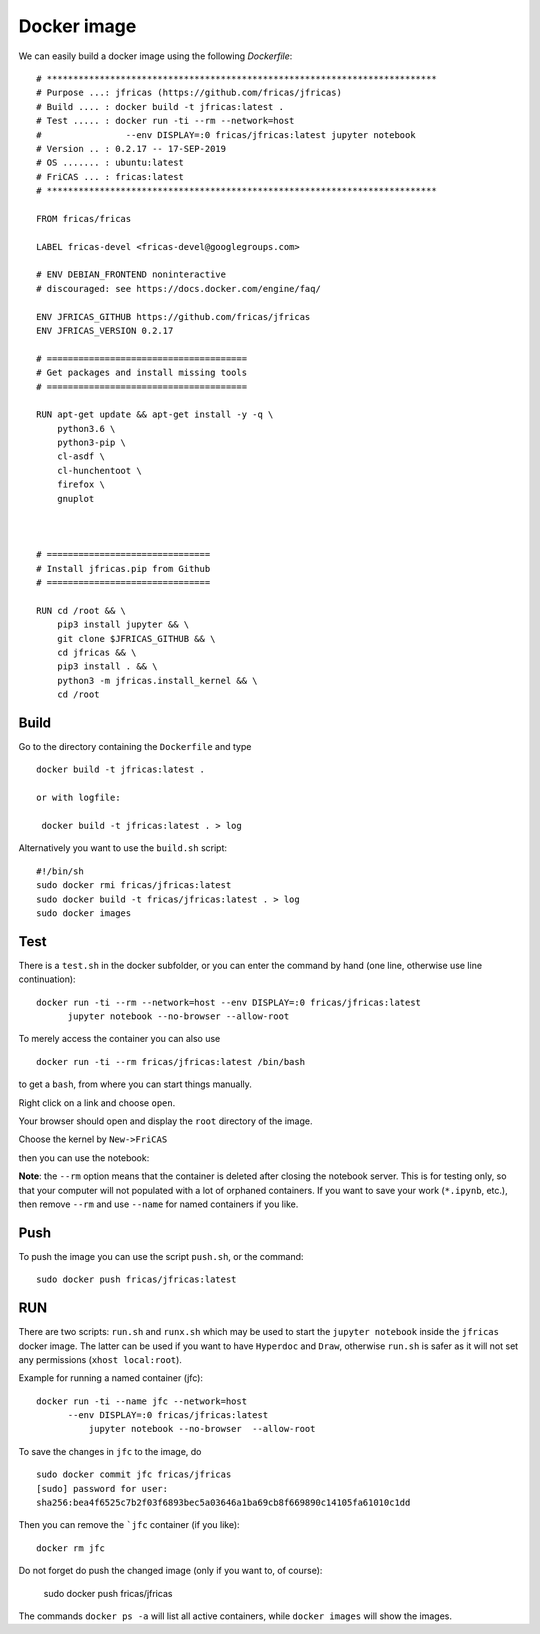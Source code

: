 ============
Docker image
============
We can easily build a docker image using the following *Dockerfile*:
::

	# **************************************************************************
	# Purpose ...: jfricas (https://github.com/fricas/jfricas)
	# Build .... : docker build -t jfricas:latest .
	# Test ..... : docker run -ti --rm --network=host
	#                --env DISPLAY=:0 fricas/jfricas:latest jupyter notebook
	# Version .. : 0.2.17 -- 17-SEP-2019
	# OS ....... : ubuntu:latest
	# FriCAS ... : fricas:latest
	# **************************************************************************

	FROM fricas/fricas

	LABEL fricas-devel <fricas-devel@googlegroups.com>

	# ENV DEBIAN_FRONTEND noninteractive
	# discouraged: see https://docs.docker.com/engine/faq/

	ENV JFRICAS_GITHUB https://github.com/fricas/jfricas
	ENV JFRICAS_VERSION 0.2.17

	# ======================================
	# Get packages and install missing tools
	# ======================================

	RUN apt-get update && apt-get install -y -q \
	    python3.6 \
	    python3-pip \
	    cl-asdf \
	    cl-hunchentoot \
	    firefox \
	    gnuplot



	# ===============================
	# Install jfricas.pip from Github
	# ===============================

	RUN cd /root && \
	    pip3 install jupyter && \
	    git clone $JFRICAS_GITHUB && \
	    cd jfricas && \
	    pip3 install . && \
	    python3 -m jfricas.install_kernel && \
	    cd /root

Build
-----
Go to the directory containing the ``Dockerfile`` and type
::

    docker build -t jfricas:latest .

    or with logfile:

     docker build -t jfricas:latest . > log

Alternatively you want to use the ``build.sh`` script:
::

	#!/bin/sh
	sudo docker rmi fricas/jfricas:latest
	sudo docker build -t fricas/jfricas:latest . > log
	sudo docker images


Test
----
There is a ``test.sh`` in the docker subfolder, or you can enter the command
by hand (one line, otherwise use line continuation):
::

    docker run -ti --rm --network=host --env DISPLAY=:0 fricas/jfricas:latest
	  jupyter notebook --no-browser --allow-root

.. image:: pics/docker_run_jfc.png

To merely access the container you can also use
::

   docker run -ti --rm fricas/jfricas:latest /bin/bash

to get a ``bash``, from where you can start things manually.


Right click on a link and choose ``open``.

.. image:: pics/docker_open_jfc.png

Your browser should open and display the ``root`` directory of the image.

.. image:: pics/docker_jfc_home.png

Choose the kernel by ``New->FriCAS``

.. image:: pics/docker_new_fricas.png

then you can use the notebook:

.. image:: pics/docker_fricas_nb.png


**Note**: the ``--rm`` option means that the container is deleted after closing
the notebook server. This is for testing only, so that your computer will
not populated with a lot of orphaned containers. If you want to save your
work (``*.ipynb``, etc.), then remove ``--rm`` and use ``--name`` for named
containers if you like.

Push
----
To push the image you can use the script ``push.sh``, or the command:
::

      sudo docker push fricas/jfricas:latest

.. image::  pics/docker_push.png


RUN
---
There are two scripts: ``run.sh`` and ``runx.sh`` which may be used to start
the ``jupyter notebook`` inside the ``jfricas`` docker image. The latter can
be used if you want to have ``Hyperdoc`` and ``Draw``, otherwise ``run.sh``
is safer as it will not set any permissions (``xhost local:root``).

Example for running a named container (jfc):
::

       docker run -ti --name jfc --network=host
	     --env DISPLAY=:0 fricas/jfricas:latest
		 jupyter notebook --no-browser  --allow-root

To save the changes in ``jfc`` to the image, do
::

    sudo docker commit jfc fricas/jfricas
    [sudo] password for user:
    sha256:bea4f6525c7b2f03f6893bec5a03646a1ba69cb8f669890c14105fa61010c1dd

Then you can remove the ```jfc`` container (if you like):
::

    docker rm jfc

Do not forget do push the changed image (only if you want to, of course):

    sudo docker push fricas/jfricas

The commands ``docker ps -a`` will list all active containers, while
``docker images`` will show the images.
